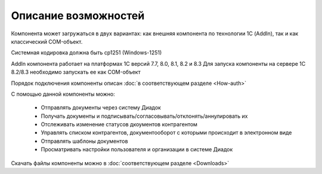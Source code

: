 ﻿Описание возможностей
=====================


Компонента может загружаться в двух вариантах: как внешняя компонента по технологии 1С (AddIn), так и как классический COM-объект.

Системная кодировка должна быть cp1251 (Windows-1251)

AddIn компонента работает на платформах 1С версий 7.7, 8.0, 8.1, 8.2 и 8.3
Для запуска компоненты на сервере 1С 8.2/8.3 необходимо запускать ее как COM-объект


Порядок подключения компоненты описан :doc:`в соответствующем разделе <How-auth>`

С помощью данной компоненты можно:

    - Отправлять документы через систему Диадок
    - Получать документы и подписывать/согласовывать/отклонять/аннулировать их
    - Отслеживать изменение статусов дкоументов контрагентом
    - Управлять списком контрагентов, документооборот с которыми происходит в электронном виде
    - Отправлять шаблоны документов
    - Просматривать настройки пользователя и организации в системе Диадок


Скачать файлы компоненты можно в :doc:`соответствующем разделе <Downloads>`
